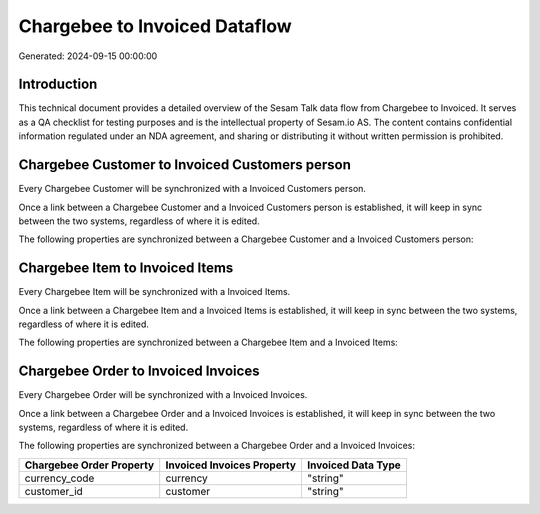 ==============================
Chargebee to Invoiced Dataflow
==============================

Generated: 2024-09-15 00:00:00

Introduction
------------

This technical document provides a detailed overview of the Sesam Talk data flow from Chargebee to Invoiced. It serves as a QA checklist for testing purposes and is the intellectual property of Sesam.io AS. The content contains confidential information regulated under an NDA agreement, and sharing or distributing it without written permission is prohibited.

Chargebee Customer to Invoiced Customers person
-----------------------------------------------
Every Chargebee Customer will be synchronized with a Invoiced Customers person.

Once a link between a Chargebee Customer and a Invoiced Customers person is established, it will keep in sync between the two systems, regardless of where it is edited.

The following properties are synchronized between a Chargebee Customer and a Invoiced Customers person:

.. list-table::
   :header-rows: 1

   * - Chargebee Customer Property
     - Invoiced Customers person Property
     - Invoiced Data Type


Chargebee Item to Invoiced Items
--------------------------------
Every Chargebee Item will be synchronized with a Invoiced Items.

Once a link between a Chargebee Item and a Invoiced Items is established, it will keep in sync between the two systems, regardless of where it is edited.

The following properties are synchronized between a Chargebee Item and a Invoiced Items:

.. list-table::
   :header-rows: 1

   * - Chargebee Item Property
     - Invoiced Items Property
     - Invoiced Data Type


Chargebee Order to Invoiced Invoices
------------------------------------
Every Chargebee Order will be synchronized with a Invoiced Invoices.

Once a link between a Chargebee Order and a Invoiced Invoices is established, it will keep in sync between the two systems, regardless of where it is edited.

The following properties are synchronized between a Chargebee Order and a Invoiced Invoices:

.. list-table::
   :header-rows: 1

   * - Chargebee Order Property
     - Invoiced Invoices Property
     - Invoiced Data Type
   * - currency_code
     - currency
     - "string"
   * - customer_id
     - customer
     - "string"

